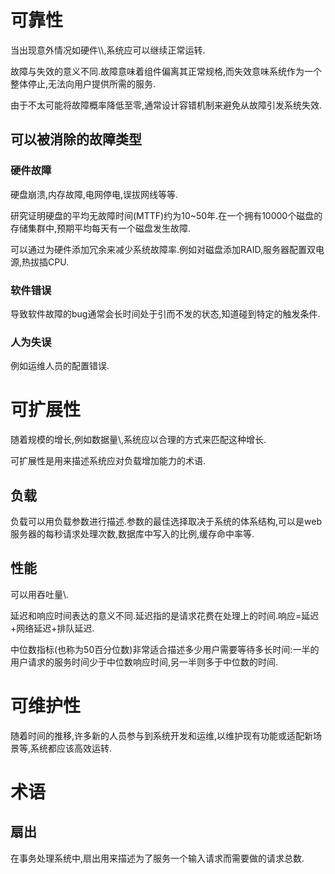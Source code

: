 * 可靠性
当出现意外情况如硬件\\软件故障\\人为失误等,系统应可以继续正常运转.

故障与失效的意义不同.故障意味着组件偏离其正常规格,而失效意味系统作为一个整体停止,无法向用户提供所需的服务.

由于不太可能将故障概率降低至零,通常设计容错机制来避免从故障引发系统失效.
** 可以被消除的故障类型
*** 硬件故障
硬盘崩溃,内存故障,电网停电,误拔网线等等.

研究证明硬盘的平均无故障时间(MTTF)约为10~50年.在一个拥有10000个磁盘的存储集群中,预期平均每天有一个磁盘发生故障.

可以通过为硬件添加冗余来减少系统故障率.例如对磁盘添加RAID,服务器配置双电源,热拔插CPU.
*** 软件错误
导致软件故障的bug通常会长时间处于引而不发的状态,知道碰到特定的触发条件.
*** 人为失误
例如运维人员的配置错误.
* 可扩展性
随着规模的增长,例如数据量\\流量或复杂性,系统应以合理的方式来匹配这种增长.

可扩展性是用来描述系统应对负载增加能力的术语.

** 负载
负载可以用负载参数进行描述.参数的最佳选择取决于系统的体系结构,可以是web服务器的每秒请求处理次数,数据库中写入的比例,缓存命中率等.

** 性能
可以用吞吐量\\服务响应时间作为性能指标.

延迟和响应时间表达的意义不同.延迟指的是请求花费在处理上的时间.响应=延迟+网络延迟+排队延迟.

中位数指标(也称为50百分位数)非常适合描述多少用户需要等待多长时间:一半的用户请求的服务时间少于中位数响应时间,另一半则多于中位数的时间.

* 可维护性
随着时间的推移,许多新的人员参与到系统开发和运维,以维护现有功能或适配新场景等,系统都应该高效运转.
* 术语
** 扇出
在事务处理系统中,扇出用来描述为了服务一个输入请求而需要做的请求总数.
